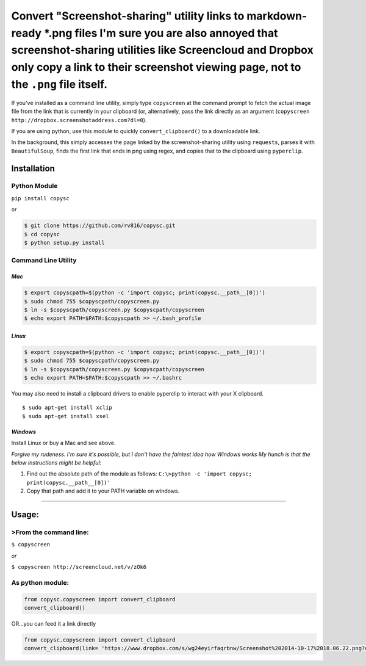 Convert "Screenshot-sharing" utility links to markdown-ready \*.png files I'm sure you are also annoyed that screenshot-sharing utilities like Screencloud and Dropbox only copy a link to their screenshot viewing page, not to the ``.png`` file itself.
==========================================================================================================================================================================================================================================================

If you've installed as a command line utility, simply type
``copyscreen`` at the command prompt to fetch the actual image file from
the link that is currently in your clipboard (or, alternatively, pass
the link directly as an argument
(``copyscreen http://dropbox.screenshotaddress.com?dl=0``).

If you are using python, use this module to quickly
``convert_clipboard()`` to a downloadable link.

In the background, this simply accesses the page linked by the
screenshot-sharing utility using ``requests``, parses it with
``BeautifulSoup``, finds the first link that ends in png using regex,
and copies that to the clipboard using ``pyperclip``.

Installation
------------

Python Module
~~~~~~~~~~~~~

``pip install copysc``

or

.. code:: bash

    $ git clone https://github.com/rv816/copysc.git
    $ cd copysc
    $ python setup.py install

Command Line Utility
~~~~~~~~~~~~~~~~~~~~

*Mac*
^^^^^

.. code:: bash

    $ export copyscpath=$(python -c 'import copysc; print(copysc.__path__[0])')
    $ sudo chmod 755 $copyscpath/copyscreen.py
    $ ln -s $copyscpath/copyscreen.py $copyscpath/copyscreen
    $ echo export PATH=$PATH:$copyscpath >> ~/.bash_profile

*Linux*
^^^^^^^

.. code:: bash

    $ export copyscpath=$(python -c 'import copysc; print(copysc.__path__[0])')
    $ sudo chmod 755 $copyscpath/copyscreen.py
    $ ln -s $copyscpath/copyscreen.py $copyscpath/copyscreen
    $ echo export PATH=$PATH:$copyscpath >> ~/.bashrc

You may also need to install a clipboard drivers to enable pyperclip to
interact with your X clipboard.

::

    $ sudo apt-get install xclip
    $ sudo apt-get install xsel

*Windows*
^^^^^^^^^

Install Linux or buy a Mac and see above.

*Forgive my rudeness. I'm sure it's possible, but I don't have the
faintest idea how Windows works* *My hunch is that the below
instructions might be helpful:*

1. Find out the absolute path of the module as follows:
   ``C:\>python -c 'import copysc; print(copysc.__path__[0])'``

2. Copy that path and add it to your PATH variable on windows.

--------------

Usage:
------

>From the command line:
~~~~~~~~~~~~~~~~~~~~~~

``$ copyscreen``

*or*

``$ copyscreen http://screencloud.net/v/zOk6``

As python module:
~~~~~~~~~~~~~~~~~

.. code:: python

    from copysc.copyscreen import convert_clipboard
    convert_clipboard()

OR...you can feed it a link directly

.. code:: python

    from copysc.copyscreen import convert_clipboard
    convert_clipboard(link= 'https://www.dropbox.com/s/wg24eyirfaqrbnw/Screenshot%202014-10-17%2018.06.22.png?dl=0')



